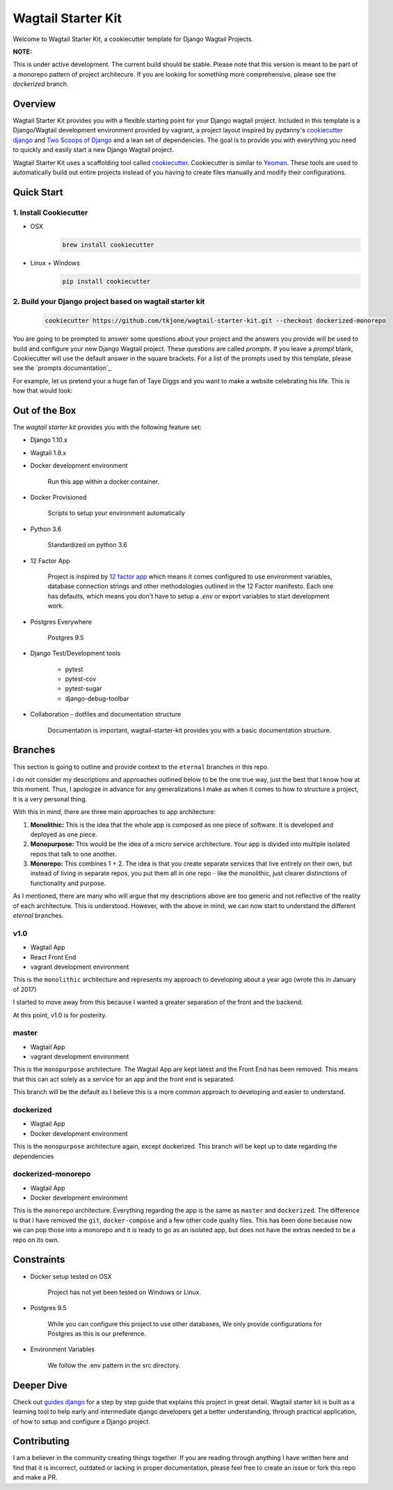 *******************
Wagtail Starter Kit
*******************

Welcome to Wagtail Starter Kit, a cookiecutter template for Django Wagtail Projects.

**NOTE:**

This is under active development. The current build should be stable.  Please note that this version is meant to be part of a monorepo pattern of project architecure.
If you are looking for something more comprehensive, please see the `dockerized` branch.


Overview
========

Wagtail Starter Kit provides you with a flexible starting point for your Django wagtail project.  Included in this template is a Django/Wagtail development environment provided by vagrant, a project layout inspired by pydanny's `cookiecutter django`_ and `Two Scoops of Django`_ and a lean set of dependencies.  The goal is to provide you with everything you need to quickly and easily start a new Django Wagtail project.

Wagtail Starter Kit uses a scaffolding tool called `cookiecutter`_.  Cookiecutter is similar to `Yeoman`_.  These tools are used to automatically build out entire projects instead of you having to create files manually and modify their configurations.

.. _cookiecutter django: https://github.com/pydanny/cookiecutter-django
.. _Two Scoops of Django: https://www.twoscoopspress.com/products/two-scoops-of-django-1-8
.. _Yeoman: http://yeoman.io/
.. _cookiecutter: https://cookiecutter.readthedocs.org/en/latest/index.html

Quick Start
===========

1. Install Cookiecutter
-----------------------

* OSX
   .. code-block:: bash

       brew install cookiecutter

* Linux + Windows
   .. code-block:: bash

       pip install cookiecutter

2. Build your Django project based on wagtail starter kit
---------------------------------------------------------

   .. code-block:: bash

       cookiecutter https://github.com/tkjone/wagtail-starter-kit.git --checkout dockerized-monorepo

You are going to be prompted to answer some questions about your project and the answers you provide will be used to build and configure your new Django Wagtail project.  These questions are called `prompts`.  If you leave a `prompt` blank, Cookiecutter will use the default answer in the square brackets.  For a list of the prompts used by this template, please see the `prompts documentation`_

For example, let us pretend your a huge fan of Taye Diggs and you want to make a website celebrating his life.  This is how that would look:

.. image:: ./cookiecutter_example.gif


Out of the Box
==============

The `wagtail starter kit` provides you with the following feature set:


* Django 1.10.x

* Wagtail 1.8.x

* Docker development environment

    Run this app within a docker container.

* Docker Provisioned

    Scripts to setup your environment automatically

* Python 3.6

    Standardized on python 3.6

* 12 Factor App

    Project is inspired by `12 factor app`_ which means it comes configured to use environment variables, database connection strings and other methodologies outlined in the 12 Factor manifesto.  Each one has defaults, which means you don't have to setup a `.env` or export variables to start development work.

* Postgres Everywhere

    Postgres 9.5

* Django Test/Development tools

    * pytest
    * pytest-cov
    * pytest-sugar
    * django-debug-toolbar

* Collaboration - dotfiles and documentation structure

    Documentation is important, wagtail-starter-kit provides you with a basic documentation structure.

.. _12 factor app: http://12factor.net/


Branches
========

This section is going to outline and provide context to the ``eternal`` branches in this repo.

I do not consider my descriptions and approaches outlined below to be the one true way, just the best that I know how at this moment.  Thus,  I apologize in advance for any generalizations I make as when it comes to how to structure a project, it is a very personal thing.

With this in mind, there are three main approaches to app architecture:

1.  **Monolithic:**  This is the idea that the whole app is composed as one piece of software.  It is developed and deployed as one piece.

2. **Monopurpose:**  This would be the idea of a micro service architecture.  Your app is divided into multiple isolated repos that talk to one another.

3. **Monorepo:**  This combines 1 + 2.  The idea is that you create separate services that live entirely on their own, but instead of living in separate repos, you put them all in one repo - like the monolithic, just clearer distinctions of functionality and purpose.

As I mentioned, there are many who will argue that my descriptions above are too generic and not reflective of the reality of each architecture.  This is understood. However, with the above in mind, we can now start to understand the different `eternal` branches.

v1.0
----

- Wagtail App
- React Front End
- vagrant development environment

This is the ``monolithic`` architecture and represents my approach to developing about a year ago (wrote this in January of 2017)

I started to move away from this because I wanted a greater separation of the front and the backend.

At this point, v1.0 is for posterity.

master
------

- Wagtail App
- vagrant development environment

This is the ``monopurpose`` architecture.  The Wagtail App are kept latest and the Front End has been removed.  This means that this can act solely as a service for an app and the front end is separated.

This branch will be the default as I believe this is a more common approach to developing and easier to understand.

dockerized
----------

- Wagtail App
- Docker development environment

This is the ``monopurpose`` architecture again, except dockerized.
This branch will be kept up to date regarding the dependencies

dockerized-monorepo
-------------------

- Wagtail App
- Docker development environment

This is the ``monorepo`` architecture.  Everything regarding the app is the same as ``master`` and ``dockerized``.  The difference is that I have removed the ``git``, ``docker-compose`` and a few other code quality files.
This has been done because now we can pop those into a monorepo and it is ready to go as an isolated app, but does not have the extras needed to be a repo on its own.

Constraints
===========

* Docker setup tested on OSX

    Project has not yet been tested on Windows or Linux.

* Postgres 9.5

    While you can configure this project to use other databases, We only provide configurations for Postgres as this is our preference.

* Environment Variables

    We follow the .env pattern in the src directory.


Deeper Dive
===========

Check out `guides django`_ for a step by step guide that explains this project in great detail.  Wagtail starter kit is built as a learning tool to help early and intermediate django developers get a better understanding, through practical application, of how to setup and configure a Django project.

.. _guides django: https://github.com/tkjone/guides-django


Contributing
============

I am a believer in the community creating things together. If you are reading through anything I have written here and find that it is incorrect, outdated or lacking in proper documentation, please feel free to create an issue or fork this repo and make a PR.
